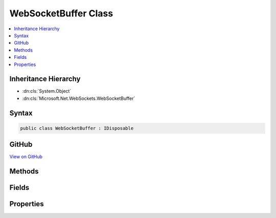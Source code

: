 

WebSocketBuffer Class
=====================



.. contents:: 
   :local:







Inheritance Hierarchy
---------------------


* :dn:cls:`System.Object`
* :dn:cls:`Microsoft.Net.WebSockets.WebSocketBuffer`








Syntax
------

.. code-block:: csharp

   public class WebSocketBuffer : IDisposable





GitHub
------

`View on GitHub <https://github.com/aspnet/apidocs/blob/master/aspnet/weblistener/src/Microsoft.Net.WebSockets/WebSocketBuffer.cs>`_





.. dn:class:: Microsoft.Net.WebSockets.WebSocketBuffer

Methods
-------

.. dn:class:: Microsoft.Net.WebSockets.WebSocketBuffer
    :noindex:
    :hidden:

    
    .. dn:method:: Microsoft.Net.WebSockets.WebSocketBuffer.CreateInternalBufferArraySegment(System.Int32, System.Int32, System.Boolean)
    
        
        
        
        :type receiveBufferSize: System.Int32
        
        
        :type sendBufferSize: System.Int32
        
        
        :type isServerBuffer: System.Boolean
        :rtype: System.ArraySegment{System.Byte}
    
        
        .. code-block:: csharp
    
           public static ArraySegment<byte> CreateInternalBufferArraySegment(int receiveBufferSize, int sendBufferSize, bool isServerBuffer)
    
    .. dn:method:: Microsoft.Net.WebSockets.WebSocketBuffer.Dispose()
    
        
    
        
        .. code-block:: csharp
    
           public void Dispose()
    
    .. dn:method:: Microsoft.Net.WebSockets.WebSocketBuffer.Dispose(System.Net.WebSockets.WebSocketState)
    
        
        
        
        :type webSocketState: System.Net.WebSockets.WebSocketState
    
        
        .. code-block:: csharp
    
           public void Dispose(WebSocketState webSocketState)
    
    .. dn:method:: Microsoft.Net.WebSockets.WebSocketBuffer.Validate(System.Int32, System.Int32, System.Int32, System.Boolean)
    
        
        
        
        :type count: System.Int32
        
        
        :type receiveBufferSize: System.Int32
        
        
        :type sendBufferSize: System.Int32
        
        
        :type isServerBuffer: System.Boolean
    
        
        .. code-block:: csharp
    
           public static void Validate(int count, int receiveBufferSize, int sendBufferSize, bool isServerBuffer)
    

Fields
------

.. dn:class:: Microsoft.Net.WebSockets.WebSocketBuffer
    :noindex:
    :hidden:

    
    .. dn:field:: Microsoft.Net.WebSockets.WebSocketBuffer.MinSendBufferSize
    
        
    
        
        .. code-block:: csharp
    
           public const int MinSendBufferSize
    

Properties
----------

.. dn:class:: Microsoft.Net.WebSockets.WebSocketBuffer
    :noindex:
    :hidden:

    
    .. dn:property:: Microsoft.Net.WebSockets.WebSocketBuffer.ReceiveBufferSize
    
        
        :rtype: System.Int32
    
        
        .. code-block:: csharp
    
           public int ReceiveBufferSize { get; }
    
    .. dn:property:: Microsoft.Net.WebSockets.WebSocketBuffer.SendBufferSize
    
        
        :rtype: System.Int32
    
        
        .. code-block:: csharp
    
           public int SendBufferSize { get; }
    

